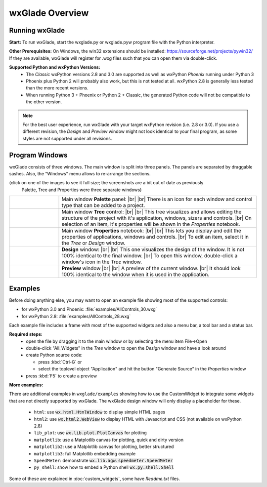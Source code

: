 .. |br| raw:: html

   <br/>


################
wxGlade Overview
################

***************
Running wxGlade
***************

**Start:**
To run wxGlade, start the wxglade.py or wxglade.pyw program file with the Python interpreter.

**Other Prerequisites:**
On Windows, the win32 extensions should be installed: https://sourceforge.net/projects/pywin32/
If they are available, wxGlade will register for .wxg files such that you can open them via double-click.

**Supported Python and wxPython Versions:**
 * The *Classic* wxPython versions 2.8 and 3.0 are supported as well as wxPython *Phoenix* running under Python 3
 * Phoenix plus Python 2 will probably also work, but this is not tested at all. wxPython 2.8 is generally less tested than the more recent versions.
 * When running Python 3 + Phoenix or Python 2 + Classic, the generated Python code will not be compatible to the other version.

.. note::
    For the best user experience, run wxGlade with your target wxPython revision (i.e. 2.8 or 3.0).
    If you use a different revision, the *Design* and *Preview* window might not look identical to your final
    program, as some styles are not supported under all revisions.


***************
Program Windows
***************

wxGlade consists of three windows. The main window is split into three panels. The panels are separated by 
draggable sashes. Also, the "Windows" menu allows to re-arrange the sections.

(click on one of the images to see it full size; the screenshots are a bit out of date as previously
 Palette, Tree and Properties were three separate windows)


.. |wPalette| image:: images/wPalette.png
   :width: 200
   :align: middle

.. |wTree| image:: images/wTree.png
   :width: 200
   :align: middle

.. |wProperties| image:: images/wProperties.png
   :width: 200
   :align: middle

.. |wDesign| image:: images/wDesign.png
   :width: 200
   :align: middle


.. list-table::
   :widths: 20 80
   :header-rows: 0
   :align: center

   * - |wPalette| 
     - Main window **Palette** panel: |br| |br|
       There is an icon for each window and control type that can be added to a project.
   * - |wTree|
     - Main window **Tree** control: |br| |br|
       This tree visualizes and allows editing the structure of the project with it's
       application, windows, sizers and controls. |br|
       On selection of an item, it's properties will be shown in the *Properties* notebook.
   * - |wProperties|
     - Main window **Properties** notebook: |br| |br|
       This lets you display and edit the properties of applications, windows and controls. |br|
       To edit an item, select it in the *Tree* or *Design* window.
   * - |wDesign|
     - **Design** window: |br| |br|
       This one visualizes the design of the window. It is not 100% identical to the final window. |br|
       To open this window, double-click a window's icon in the *Tree* window.
   * -
     - **Preview** window |br| |br|
       A preview of the current window. |br|
       It should look 100% identical to the window when it is used in the application.


.. seealso:: :doc:`reference` **for keyboard shortcuts and mouse actions.**

********
Examples
********

Before doing anything else, you may want to open an example file showing most of the supported controls:

* for wxPython 3.0 and Phoenix: :file:`examples/AllControls_30.wxg`
* for wxPython 2.8: :file:`examples/AllControls_28.wxg`

Each example file includes a frame with most of the supported widgets and also a menu bar, a tool bar and a status bar.

**Required steps:**
    * open the file by dragging it to the main window or by selecting the menu item File->Open
    * double-click "All_Widgets" in the *Tree* window to open the *Design* window and have a look around
    * create Python source code:
    
      * press :kbd:`Ctrl-G` or 
      * select the toplevel object "Application" and hit the button "Generate Source" in the *Properties* window
    
    * press :kbd:`F5` to create a preview

**More examples:**

There are additional examples in ``wxglade/examples`` showing how to use the CustomWidget to integrate some widgets that are not directly supported by wxGlade. The wxGlade design window will only display a placeholder for these.

 * ``html``: use :code:`wx.html.HtmlWindow` to display simple HTML pages
 * ``html2``: use :code:`wx.html2.WebView` to display HTML with Javascript and CSS (not available on wxPython 2.8)
 * ``lib_plot``: use :code:`wx.lib.plot.PlotCanvas` for plotting
 * ``matplotlib``: use a Matplotlib canvas for plotting, quick and dirty version
 * ``matplotlib2``: use a Matplotlib canvas for plotting, better structured
 * ``matplotlib3``: full Matplotlib embedding example
 * ``SpeedMeter``: demonstrate :code:`wx.lib.agw.speedmeter.SpeedMeter`
 * ``py_shell``: show how to embed a Python shell :code:`wx.py.shell.Shell`

Some of these are explained in :doc:`custom_widgets`, some have `Readme.txt` files.
